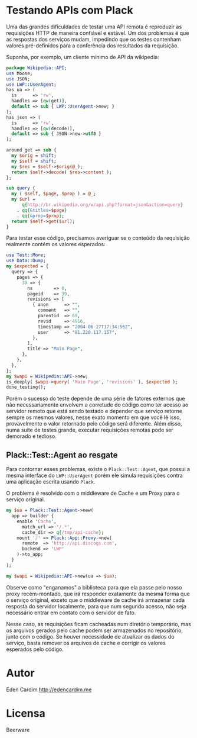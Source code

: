 * Testando APIs com Plack

Uma das grandes dificuldades de testar uma API remota é reproduzir as
requisições HTTP de maneira confiável e estável. Um dos problemas é
que as respostas dos serviços mudam, impedindo que os testes contenham
valores pré-definidos para a conferência dos resultados da requisição.

Suponha, por exemplo, um cliente mínimo de API da wikipedia:

#+begin_src perl :exports both :eval no-export
  package Wikipedia::API;
  use Moose;
  use JSON;
  use LWP::UserAgent;
  has ua => (
    is      => 'rw',
    handles => [qw(get)],
    default => sub { LWP::UserAgent->new; }
  );
  has json => (
    is      => 'rw',
    handles => [qw(decode)],
    default => sub { JSON->new->utf8 }
  );

  around get => sub {
    my $orig = shift;
    my $self = shift;
    my $res = $self->$orig(@_);
    return $self->decode( $res->content );
  };

  sub query {
    my ( $self, $page, $prop ) = @_;
    my $url =
        q{http://br.wikipedia.org/w/api.php?format=json&action=query}
      . qq{&titles=$page}
      . qq{&prop=$prop};
    return $self->get($url);
  }
#+end_src

Para testar esse código, precisamos averiguar se o conteúdo da
requisição realmente contém os valores esperados:

#+begin_src perl :noweb yes :eval no-export :results output
  use Test::More;
  use Data::Dump;
  my $expected = {
    query => {
      pages => {
        39 => {
          ns        => 0,
          pageid    => 39,
          revisions => [
            { anon      => "",
              comment   => "",
              parentid  => 69,
              revid     => 4916,
              timestamp => "2004-06-27T17:34:56Z",
              user      => "81.220.117.157",
            },
          ],
          title => "Main Page",
        },
      },
    },
  };
  my $wapi = Wikipedia::API->new;
  is_deeply( $wapi->query( 'Main Page', 'revisions' ), $expected );
  done_testing();
#+end_src

Porém o sucesso do teste depende de uma série de fatores externos que
não necessariamente envolvem a corretude do código como ter acesso ao
servidor remoto que está sendo testado e depender que serviço retorne
sempre os mesmos valores, nesse exato momento em que você lê isso,
provavelmente o valor retornado pelo código será diferente. Além
disso, numa suite de testes grande, executar requisições remotas pode
ser demorado e tedioso.

** Plack::Test::Agent ao resgate

Para contornar esses problemas, existe o =Plack::Test::Agent=, que
possui a mesma interface do =LWP::UserAgent= porém ele simula
requisições contra uma aplicação escrita usando =Plack=.

O problema é resolvido com o middleware de Cache e um Proxy para o
serviço original.

#+begin_src perl
my $ua = Plack::Test::Agent->new(
  app => builder {
    enable 'Cache',
      match_url => '/.*',
      cache_dir => q{/tmp/api-cache};
    mount '/' => Plack::App::Proxy->new(
      remote  => 'http://api.discogs.com',
      backend => 'LWP'
    )->to_app;
  }
);

my $wapi = Wikipedia::API->new(ua => $ua);
#+end_src

Observe como "enganamos" a biblioteca para que ela passe pelo nosso
proxy recém-montado, que irá responder exatamente da mesma forma que o
serviço original, exceto que o middleware de cache irá armazenar cada
resposta do servidor localmente, para que num segundo acesso, não seja
necessário entrar em contato com o servidor de fato.

Nesse caso, as requisições ficam cacheadas num diretório temporário,
mas os arquivos gerados pelo cache podem ser armazenados no
repositório, junto com o código. Se houver necessidade de atualizar os
dados do serviço, basta remover os arquivos de cache e corrigir os
valores esperados pelo código.
* Autor
Eden Cardim
http://edencardim.me
* Licensa
Beerware
